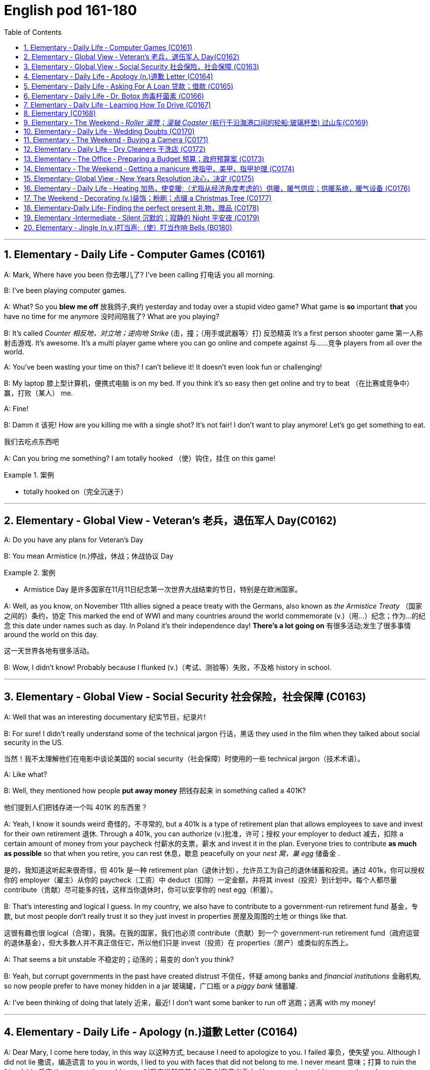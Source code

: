 
=  English pod 161-180
:toc: left
:toclevels: 3
:sectnums:
:stylesheet: ../../myAdocCss.css

'''





== Elementary ‐ Daily Life ‐ Computer Games (C0161)

A: Mark, Where have you been 你去哪儿了? I’ve been
calling 打电话 you all morning.

B: I’ve been playing computer games.

A: What? So you *blew me off* 放我鸽子,爽约 yesterday and
today over a stupid video game? What game
is *so* important *that* you have no time for me
anymore 没时间陪我了? What are you playing?

B: It’s called _Counter 相反地，对立地；逆向地 Strike_ (击，撞；（用手或武器等）打) 反恐精英 It’s a first person
shooter game 第一人称射击游戏. It’s awesome. It’s a multi
player game where you can go online and
compete against 与……竞争 players from all over the
world.

A: You’ve been wasting your time on this? I
can’t believe it! It doesn’t even look fun or
challenging!

B: My laptop 膝上型计算机，便携式电脑  is on my bed. If you think it’s
so easy then get online and try to beat （在比赛或竞争中）赢，打败（某人） me.

A: Fine!

B: Damm it 该死! How are you killing me with a
single shot? It’s not fair! I don’t want to play
anymore! Let’s go get something to eat.

[.my2]
我们去吃点东西吧

A: Can you bring me something? I am totally
hooked （使）钩住，挂住 on this game!

[.my1]
.案例
====
- totally hooked on（完全沉迷于）
====

'''


== Elementary ‐ Global View ‐ Veteran’s  老兵，退伍军人 Day(C0162)

A: Do you have any plans for Veteran’s Day

B: You mean Armistice (n.)停战，休战；休战协议 Day

[.my1]
.案例
====
- Armistice Day​ 是许多国家在11月11日纪念第一次世界大战结束的节日，特别是在欧洲国家。
====

A: Well, as you know, on November 11th
allies signed a peace treaty with the
Germans, also known as _the Armistice Treaty_ （国家之间的）条约，协定
This marked the end of WWI and many
countries around the world commemorate (v.)（用…）纪念；作为…的纪念
this date under names such as day. In Poland
it’s their independence day! *There’s a lot
going on* 有很多活动;发生了很多事情 around the world on this day.

[.my2]
这一天世界各地有很多活动。

B: Wow, I didn’t know! Probably because I
flunked (v.)（考试、测验等）失败，不及格 history in school.

'''


== Elementary ‐ Global View ‐ Social Security 社会保险，社会保障 (C0163)

A: Well that was an interesting documentary 纪实节目，纪录片!

B: For sure! I didn’t really understand some
of the technical jargon 行话，黑话 they used in the film
when they talked about social security in the
US.

[.my2]
当然！我不太理解他们在电影中谈论美国的 social security（社会保障）时使用的一些 technical jargon（技术术语）。

A: Like what?

B: Well, they mentioned how people *put
away money* 把钱存起来 in something called a 401K?

[.my2]
他们提到人们把钱存进一个叫 401K 的东西里？

A: Yeah, I know it sounds weird 奇怪的，不寻常的, but a 401k is a type of retirement plan that allows employees to save and invest for their own retirement 退休. Through a 401k, you can authorize (v.)批准，许可；授权 your employer to deduct 减去，扣除 a certain amount of money from your paycheck 付薪水的支票，薪水 and invest it in the plan. Everyone tries to contribute *as much as possible* so that when you retire, you can rest 休息，歇息 peacefully on your _nest  窝，巢 egg_ 储备金 .

[.my2]
是的，我知道这听起来很奇怪，但 401k 是一种 retirement plan（退休计划），允许员工为自己的退休储蓄和投资。通过 401k，你可以授权你的 employer（雇主）从你的 paycheck（工资）中 deduct（扣除）一定金额，并将其 invest（投资）到计划中。每个人都尽量 contribute（贡献）尽可能多的钱，这样当你退休时，你可以安享你的 nest egg（积蓄）。


B: That’s interesting and logical I guess. In my country, we also have to contribute to a government-run retirement fund 基金，专款, but most people don’t really trust it so they just invest in properties 房屋及周围的土地 or things like that.

[.my2]
这很有趣也很 logical（合理），我猜。在我的国家，我们也必须 contribute（贡献）到一个 government-run retirement fund（政府运营的退休基金），但大多数人并不真正信任它，所以他们只是 invest（投资）在 properties（房产）或类似的东西上。

A: That seems a bit unstable 不稳定的；动荡的；易变的 don’t you
think?

B: Yeah, but corrupt governments in the past
have created distrust 不信任，怀疑 among banks and
_financial institutions_ 金融机构, so now people prefer to
have money hidden in a jar 玻璃罐，广口瓶 or a _piggy bank_ 储蓄罐.

A: I’ve been thinking of doing that lately 近来，最近! I
don’t want some banker to run off 逃跑；逃离 with my
money!

'''


== Elementary ‐ Daily Life ‐ Apology (n.)道歉 Letter (C0164)

A: Dear Mary, I come here today, in this way 以这种方式,
because I need to apologize to you. I failed 辜负，使失望
you. Although I did not lie 撒谎，编造谎言 to you in words, I
lied to you with faces that did not belong to
me. I never meant 意味；打算 to ruin the friendship 后定 that
meant the world to me 对我来说就是整个世界;对我意义重大. You mean the world
to me and now I come to you asking for
forgiveness. If in your heart you find you
can’t, then I will understand and learn from
this experience.

[.my2]
亲爱的 Mary，我今天以这种方式来到这里，是因为我需要向你道歉。我让你失望了。虽然我没有用言语欺骗你，但我用不属于我的面孔欺骗了你。我从未想过要毁掉这段对我意义重大的友谊。你对我意义重大，现在我请求你的原谅。如果你心里觉得无法原谅我，那么我会理解并从这次经历中学习。

A: You came into my life at a time when I
needed you the most. We talked about *so*
many things *that* I started to realize my
heart and my soul could actually
feel something other than hurt. You placed
comfort 安慰，慰藉 where there was fear, confidence
where there was doubt, a shoulder where
tears could fall and completeness 完整；完全 where
there was emptiness  空虚；空，无. I wanted *to hold 抓住 onto
to this so badly* 如此迫切地想抓住这一切 that I did whatever 后定 it took
for you to notice 做了任何能让你注意到的事情. What I didn’t realize was
that I could lose my _entire being_ 整个自我, all of _who I
was_ /and all that I had placed in you.

[.my2]
你在我最需要你的时候进入了我的生活。我们谈论了那么多事情，我开始意识到我的 heart（心）和 soul（灵魂）真的可以感受到除了 hurt（伤害）之外的东西。你在有 fear（恐惧）的地方放置了 comfort（安慰），在有 doubt（怀疑）的地方放置了 confidence（信心），在有 tears（泪水）的地方放置了 shoulder（肩膀），在有 emptiness（空虚）的地方放置了 completeness（完整）。 +
我如此迫切地想抓住这一切，以至于我做了任何能让你注意到的事情。我没有意识到的是，我可能会失去我的 entire being（整个自我），我所有的存在和我所有放在你身上的东西。

A: I wanted to be the one who would be
there when you needed to talk. I wanted to
be _the comfort for your soul_ 安慰你灵魂的人 when the world
was too much to handle  拿；处理，应付. I wanted to be
strong for you when everything else seemed
impossible. I wanted to love you *in only the
way* you deserved to be loved 以你应得的方式爱你, never
realizing that I was destroying myself and
you. Somehow 不知怎么地 I needed you to be a part of
my life. The only problem was that I was
willing to jeopardize (v.)危及，损害 everything to get that
done.

[.my2]
我想成为那个在你需要倾诉时会在你身边的人。我想成为那个在世界难以承受时安慰你灵魂的人。我想成为那个在一切似乎不可能时为你坚强的人。我想以你应得的方式爱你，从未意识到我正在毁灭自己和你。不知何故，我需要你成为我生活的一部分。唯一的问题是，我愿意 jeopardize（牺牲）一切来实现这一点。


A: All the things _that I told you about how I
felt and how you make me feel_ were true.
Nothing else mattered 有重要性，有关系 to me *except* hearing
the laughter in your voice when you were
happy. You made my days easy to get
through 让我的日子变得容易度过 and my nights peaceful; you helped
me *look forward to* 期待 another day. Even though
distance separated us, just being 存在 was
enough.

[.my2]
我告诉你的关于我的感受以及你让我感受到的一切都是真的。除了听到你快乐时声音中的笑声之外，其他一切对我来说都不重要。你让我的日子变得容易度过，让我的夜晚变得平静；你帮助我期待新的一天。即使距离将我们分开，只是存在就足够了。

A: I’m sorry for hurting you and if I had to
do all *over again* 重新，再一次 I would have been 100%
with you. Forgive me please.

我很抱歉伤害了你，如果我能重来一次，我会 100% 与你在一起。请原谅我。

'''


== Elementary ‐ Daily Life ‐ Asking For A Loan 贷款；借款 (C0165)

B: Hello Sir may I help you?

A: Yes. I would like some information for
requesting 请求，要求；索取 a loan.

B: Very well, here are the general terms of
our loan policies. We pride 以……自豪 ourselves in
having the lowest interest rate in the country
for personal loans.

[.my2]
很好，这是我们 loan policies（贷款政策）的 general terms（一般条款）。我们以拥有全国最低的 personal loans（个人贷款） interest rate（利率）而自豪。

A: I see. So let me get this straight (a.)（消息）正确的，可靠的;让我弄清楚. If I
borrow let’s say, ten thousand dollars, how
much will I have to pay each month?

B: It depends on how long you take to pay it
back. If we lend you ten thousand dollars at
an annual interest rate of ten percent for
forty eight months, you would have to pay
each month _a portion of the loan_ which is
called the principal 本金；资本 and another small portion
of the annual interest rate. This *of course* is
considering  考虑到，鉴于 that you don’t default (v.)违约，不履行义务 on a
payment 付款，支付!

[.my2]
这取决于你多长时间还清。如果我们以 annual interest rate（年利率）百分之十借给你一万美元，期限为 forty-eight months（四十八个月），你每个月需要支付 loan（贷款）的一部分，称为 principal（本金），以及 annual interest rate（年利率）的一小部分。当然，这是在你不 default（违约）的情况下！

A: It sounds good but, there is just one
problem. I have a terrible _credit score_ 信用评分.

B: That is a very serious problem you see,
the bank must assess (v.)评价，评定 your personal
information, past loans, assets 资产，财产 and any other
relevant information 相关信息 such as your credit
score in order to approve 批准，通过 your loan.

A: You know what? I don’t really need the
money. Thanks anyways!

[.my2]
我其实不需要这笔钱。还是谢谢你！

'''


== Elementary ‐ Daily Life ‐ Dr. Botox 肉毒杆菌素 (C0166)

A: What are you doing?

B: Look at me. I look so old! I look as if I
were thirty.

A: Come on! Stop being so vain 虚荣的，自负的；徒劳的. You look
great! You are beautiful!

B: Yes, I am, but I think it’s time for some
_plastic (a.)塑料制的；人造的，不自然的；可塑的 surgery_ 外科手术 I’m tired of these wrinkles 皱纹；皱褶
and sagging 下沉；松垂 skin. See?

[.my1]
.案例
====
- plastic surgery 整容手术
====

A: I don’t see any wrinkles or sagging skin!
You are stop beings ridiculous 可笑的，荒谬的. Besides, I
think that people who get Botox, have
facelifts (n.)去皱整容手术；面部拉皮手术, or _tummy 肚子，胃 tucks_ （把衣服、纸张等的边缘）塞进，折叠，卷起 look weird 奇怪的，不寻常的；怪异的. It
doesn’t look natural.

[.my1]
.案例
====
- tummy tucks 腹部整形手术
====

B: Whatever, I think I’m gonna get
liposuction 脂肪吸除手术；抽脂术 and a _nose job_ 鼻子整形手术 and some _breast
implants_ 将（人造器官等）置入；（通常指通过手术）将…植入 as well.

[.my1]
.案例
====
- liposuction -> lipo-,脂肪，suction,吸，吸吮。
- breast implants 乳房植入物; 隆胸手术
====

A: I think you need to get brain surgery. I
honestly don’t think you need cosmetic 化妆用的，美容的；整容的;不重要的，没意义的
surgery. You look amazing.



B: I thought you were my friend and would
support me on this! I just want to feel better
about myself and feel more attractive.

A: You don’t need plastic surgery to do that.
*You are fine the way you are* 你现在这样就很好 and you have
guys drooling 流口水 all over you! Plus, plastic
surgery hurts (v.)（使）疼痛，受伤!

[.my2]
你不需要 plastic surgery（整容手术）来做到这一点。你现在这样就很好，而且有 guys（男人）为你 drooling（流口水）！而且，plastic surgery（整容手术）很痛！

B: Really?

A: Yeah! When I got my _nose job_ I was black
and blue for a week!

[.my2]
是啊！当我做 nose job（鼻子整形手术）时，我 black and blue（青一块紫一块）了一个星期！

'''


== Elementary ‐ Daily Life ‐ Learning How To Drive (C0167)

A: Ok! I’m ready for my driving lesson 驾驶课!
Should I start the car?

B: Hold on there Fittipaldi, first let’s *go over* 仔细检查
things one more time. Now before you even
think of 考虑到；想到 starting the car, make sure your seat
is at a comfortable position and you can grip (v.)握紧，夹住；（尤指通过摩擦力）牢牢地附着，紧贴
the _steering 驾驶（交通工具） wheel_ 方向盘 firmly. Next check your
_rear view mirrors_ 后视镜 to make sure you can see
properly 正确地，适当地；得体地，恰当地.

[.my2]
等一下，Fittipaldi，首先让我们再复习一遍。在你考虑启动汽车之前，确保你的 seat（座椅）处于 comfortable position（舒适的位置），并且你可以 firmly（牢牢地） grip（握住） steering wheel（方向盘）。接下来，检查你的 rear view mirrors（后视镜），确保你能 properly（正确地）看到。

A: We have been through 彻底地（查看或检查）；经历，度过 this a million
times! Let’s get going already! I’m ready!

[.my2]
我们已经复习过一百万次了！让我们开始吧！我准备好了！

B: Fine, start (v.) the car. now gently step on the
clutch 离合器踏板 and shift to 1st gear 排挡，齿轮. Good, now
accelerate 加速 gently and *let go of* 松开，放开 the clutch as
you  do it. *There we go* 好了，就这样，就这么办, good!

[.my2]
好吧，启动汽车。现在轻轻踩下 clutch（离合器）并换到 1st gear（一档）。很好，现在轻轻 accelerate（加速）并同时松开 clutch（离合器）。好了，很好！

A: I’m doing it! I’m driving! This is awesome!
Let’s turn  some music on!

B: Keep your eyes on the road! No music!
We are *coming up to* 接近，靠近 a red light, step on the
brakes. What are you doing? I said the
brakes! *Look out 留意、注意、提防 for*  those people! *Get off* 离开
the sidewalk 人行道!


A: Get out of my way 让开，别挡道! This is just like
playing video games!

B: It’s the police! *Pull over* 靠边停车!

A: They’ll never take me alive!

[.my2]
他们休想活捉我！

'''

== Elementary  (C0168)



'''

== Elementary ‐ The Weekend ‐ _Roller 滚筒；滚轴 Coaster_ (航行于沿海港口间的轮船;玻璃杯垫) 过山车(C0169)

[.my1]
.案例
====
- coaster -> 来自coast,海岸。
====

A: I’m so excited! We are finally here! Six
Flags Magic Mountain 六旗魔术山! This is the best
amusement 开心，娱乐；娱乐活动，娱乐设施 park in the world!

[.my1]
.案例
====
- Six Flags Magic Mountain +
image:/img/Six Flags Magic Mountain.jpg[,15%]
====

B: Alright *settle down* 冷静下来，平复情绪 now, you’re gonna 将要
give yourself a heart attack 让自己心脏病发作.

[.my1]
.案例
====
- give yourself a heart attack (让自己心脏病发作)：夸张的说法，意思是“太过激动了”。
====

C: I can’t believe they charged (v.)收费，索价 us dollars
each. It seems like a _rip off_ 敲诈，高价欺诈 don’t you think?
*It’s not like* 又不是 I’m gonna get on these rides  摩天轮；座骑.

[.my2]
真不敢相信他们要收我们每人这么多美元。这简直是敲竹杠，你不觉得吗？更何况我也不会去坐这些游乐设施。

[.my1]
.案例
====
- It’s not like… (又不是……)：用于强调某事不会发生或不符合逻辑。
- rides (n.) (游乐设施)：指过山车、大摆锤、摩天轮等游乐设施。
====

A: Whoa. . . Viper 毒蛇! That’s the world’s highest
and fastest _roller coaster_! You go at more
than _miles per hour_! I wanna go on that one!
Can I mom please? Can I ?

[.my2]
时速超过 (X) 英里！我想去玩那个！


B: Chris I’m not sure you should *get on* 乘坐,登上 that.
It seems a bit too much for you 对你来说太过了, and we just
had breakfast minutes ago. I don’t think it’s
a good idea.

A: Aww come on mom! I can handle it. I
promise I won’t ask for anything else!
Besides 而且，再说, it’s not like I’m gonna *throw up* 呕吐 or
anything. . .

[.my2]
我能行的。我保证不会再要求别的东西了！再说，又不是说我会吐之类的

[.my1]
.案例
====
- it’s not like I’m gonna… (又不是说我会……)：再次强调某件事不会发生，以证明自己的请求合理。
====

C: Let him go Carol, he’ll be fine.

A: Alright! Yeah! This is amazing! See how
high up 在高处；离地面高的 we’re going? Whoa. . . mmmf mmfff
barf (v.)呕吐.

[.my2]
这也太刺激了！看，我们升得多高啊？哇……呃呃呃……吐了。

[.my1]
.案例
====
- mmmf mmfff (呃呃呃……)：表示嘴里被东西堵住或不舒服的声音。
- barf (v.) (呕吐)：口语化的“吐”，比“throw up”更随意。
====

'''


== Elementary ‐ Daily Life ‐ Wedding Doubts (C0170)

A: Man, I’m *freaking （非正式）表现得异常激动；（使）表现狂妄 out* 崩溃，惊慌失措! You gotta help me!

[.my1]
.案例
====
- You gotta (got to) help me! (你一定得帮帮我！)：口语化的 got to，表示“必须”。
====

B: Whoa whoa, take it easy 冷静点，别紧张, relax. Geez 天哪,
you’re *sweating 出汗 like a pig* 大汗淋漓! What’s going on?

[.my2]
哇哇，冷静点，放松。天哪，你都快汗流浃背了！发生什么事了？

A: I can’t *go through 完成，履行某事 with* this! I just can’t!
I’m not ready for marriage (n.)结婚，婚姻! What was I
thinking? I’m only thirty five years old! I’ve
got my entire life ahead of me, adventures
waiting! I can’t *settle down* 安定下来，成家立业 yet!

[.my2]
我不能这样做！我真的不行！我还没准备好结婚！我当时到底在想什么？我才 35 岁啊！我还有大好的青春，等待我的冒险！我现在还不能安定下来！

B: What are you talking about? It wasn’t
more than a month ago that you *were
rambling (v.)漫谈；闲聊；瞎扯 on about* how you are tired of living
the life of a bachelor and how you envy (v.)羡慕，忌妒；向往，渴望（别人的东西） your
friends that have a family!

[.my2]
你在说什么呢？才一个月前，你还不停地唠叨，说你厌倦了单身生活，羡慕那些已经成家的朋友呢！

[.my1]
.案例
====
- ramble on (about something) (唠叨个不停)：指对某事喋喋不休，口语化。
====

A: I know, I know!

B: Let’s *think* this *through* (ad.)(从一端到另一端；完全地，彻底地，十足地). First of all, you
cannot *leave* Amy *at the altar* 祭坛，圣坛，圣餐台；（教堂里牧师站立的）讲坛. #Not only# will
she be humiliated （使）蒙羞，丢脸 and kill you, #but# she is the
woman that you love and the woman of your
dreams! Why would you want to end that or
jeopardize (v.)危及，损害 it like this? Second of all, you are
just *getting cold feet* 临阵退缩. You know *deep down
inside* 内心深处 that you want to marry her, so *cut the
crap* (n.胡扯，废话) 别废话，别找借口 and do it!

[.my2]
让我们好好想想。首先，你不能在婚礼上抛下艾米。这样不仅会让她当众出丑，甚至想杀了你，而且她还是你深爱的女人，你梦寐以求的伴侣！你为什么要结束这一切，甚至冒险毁掉它呢？其次，你只是婚前焦虑罢了。你内心深处清楚地知道自己想娶她，所以别再胡扯了，快点去结婚吧！

[.my1]
.案例
====
- think (something) through (仔细思考，全面考虑)
- leave (someone) at the altar (在婚礼上抛弃某人)：特指婚礼当天突然逃婚。
====

B: You’re right. I’m being crazy 愚蠢的，不理智的；极度烦恼的，疯狂的! Ok, I’m
ready, lets do this!

A: Great! Phew! *That was a close one* 刚才太惊险了;真是好险啊 ! *You
had me going there for a minute* 我还真的被你骗到了一下,你刚才真的吓到我了. I thought I
was gonna have to slap  (v.)（用手掌）打，拍 some sense 理智，理性 into you.

[.my2]
太好了！呼！刚才真是千钧一发！你刚才真的吓到我了。我还以为我得甩你一巴掌让你清醒点呢！

[.my1]
.案例
====
- Phew! (呼！)：表达松了一口气的感觉。
- slap (v.) some sense into (someone) (扇对方耳光让他清醒)：夸张说法，指用强硬手段让某人理智起来。
====

'''


== Elementary ‐ The Weekend ‐ Buying a Camera (C0171)

A: Hello, ma’am 女士,夫人, can I help you find
something?

B: Yes, actually I’m looking to buy a camera.

[.my1]
.案例
====
- looking to buy（考虑购买）
====

A: We’ve got a _wide selection_ 广泛选择. Do you know if
you’d like 虚拟语气(表示假设或询问对方的偏好) a point-and-shoot 傻瓜式的, or something a
little fancier (比较级)异常复杂的；太花哨的;优质的；高档的? Are you shopping for yourself
or for someone else?

[.my2]
我们有 wide selection（很多选择）。您知道自己想要 point-and-shoot（傻瓜相机），还是更 fancy（高级）一些的相机吗？您是给自己买，还是给别人买？

B: Actually I’m buying a camera for my
husband.

A: Ah, well then I’d recommend a nice _entry (n.)进入（指行动） level_ 入门级的
digital SLR 单镜头反射（single lens reflex 反射（作用））.

[.my1]
.案例
====
-​I’d recommend​ 是虚拟语气，表示建议。
====

B: Yeah? Can I take a look at 看看 the SLRs you
carry?

A: Sure thing, follow me. This here is the ...

B: The Canon Eos. Yeah it’s ok, but I’m
looking for something that performs better in
low light, has a better _display （计算机屏幕上的）显示，显示器 panel_ 控制板，仪表盘, and
longer battery life.

A: Oh, ah, um the Nikon D60 is a nice
option.

B: Yeah, but what _kit lens_ 套机镜头 does this camera
come with? I don’t want some bulky (a.)笨重的，庞大的；大块头的
_telephoto (a.)用远距镜头照相的；摄远的 lens_ 透镜，镜片；（相机的）镜头.

[.my2]
但这台相机配什么 kit lens（套机镜头）？我不想要那种 bulky telephoto lens（笨重的长焦镜头）。

[.my1]
.案例
====
- kit lens （套机镜头），指相机套装中附带的镜头。
====

A: Oh, well this one has the, uh...

B: Looks to me like an 18-55mm lens. pretty (ad.)相当，颇；非常，很
standard 水平，规范；正常的水平，应达到的标准, that will do. Not like my husband
will be stalking 潜近（猎物或人）；（非法）跟踪；存心骚扰（或迫害）;（叶）柄；（花）梗 celebrities 名人 or anything!

[.my2]
看起来像是 18-55mm lens（18-55毫米镜头）。很 standard（标准），应该可以。反正我丈夫又不会去 stalk celebrities（跟踪名人）什么的！

A: So, ahem, can I interest (v.)使感兴趣，引起……的关注；劝说（某人）做（或参与） you in any acc...

[.my2]
那么，嗯，您对 accessories（配件）感兴趣吗？

[.my1]
.案例
====
- ahem​ 是一个语气词，用于引起注意或表示犹豫。
====

B: Accessories 配件? Do you carry _polarizing (a.)起偏振的
filters_ 过滤器；滤波器?

[.my1]
.案例
====
- polarizing filters（偏振滤镜），指一种用于减少反光、增强色彩对比的滤镜。
- polarize : (v.) [ VN] ( physics 物) to make waves of light, etc. vibrate in a single direction使（光波等）偏振
====

A: Polarizing filter um we should! I’m sorry,
ma’am. looks like we’re sold out.

[.my2]
偏振滤镜？嗯，我们应该有！抱歉，女士，看起来我们已经 sold out（卖完了）。

B: No you’re not! There are some right here 就在这里!

A: Oh, well, would you look at that! Po-la-rizing
filters.

B: Thanks for your help, Ralph!

A: No problem, ma’am.

'''


== Elementary ‐ Daily Life ‐ Dry Cleaners 干洗店 (C0172)

A: Thank god you are open! I have an
emergency 突发事件，紧急情况!

[.my2]
谢天谢地，你们还开着门！我遇到了紧急情况！

B: Hello Mr. Henderson what can I do for
you?

A: I need this dress and this suit *dry cleaned* 干洗
ASAP  (=as soon as possible，尽快)!

B: OK, I can have it ready by the end of the
week.

A: No you don’t understand, I need this
tomorrow morning! I accidentally 意外地，偶然地； 意外失误地 spilled （使）洒出，泼出，溢出 beer
all over my wife’s dress and we have a
wedding to attend 出席，参加 tomorrow! She’s gonna kill
me!

B: Ok, I can have it ready tomorrow
afternoon, but this suit is also very stained (v.a.)玷污的；着色的；沾了污渍的. I
can’t guarantee (v.)确保，保证；担保 we can remove it completely.

A: Fine! Can you also iron (v.)熨烫 and starch  (v.)给……上浆 this
shirt 衬衫?

[.my1]
.案例
====
.starch
(v. 给……上浆)：[Oxford] to make clothes, sheets, etc. stiff using starch（用淀粉使衣服、床单等变硬挺）。

-> 来自古英语*stercan,使僵硬，使变硬，来自 Proto-Germanic*starkijan,使变硬，来自 PIE*ster, 僵的，硬的，固定的，词源同 stark,startle,sterile.因过去常用浆糊给布料糊浆使布料变硬，而 淀粉是制浆的重要原料，因而引申词义淀粉。现在中国农村仍然有熬制浆糊贴春联的习俗。

image:/img/starch.jpg[,15%]
====


B: Certainly.

[.my1]
.案例
====
- Certainly. (当然。)：礼貌用语，表示肯定回答，比 yes 更正式。
====

A: Great! This is our secret! If you see my
wife, say nothing to her about this!

'''


== Elementary ‐ The Office ‐ Preparing a Budget 预算；政府预算案 (C0173)

A: Welcome Mr and Mrs Carnwell, please
*take a seat* 请坐.

[.my1]
.案例
====
- take a seat (请坐)：[Oxford] to sit down（坐下）。比 sit down 更正式，常用于商务或正式场合。
====

B: Thank you.

A: So I understand that your family spending
has skyrocketed (v.)猛增，飞涨 and you want to start
budgeting (n.)预算管理，制定预算.

[.my2]
所以，我了解到你们的家庭开支已经 飙升（skyrocketed） ，你们想开始制定预算（budgeting）。

[.my1]
.案例
====
- 现在完成时（has skyrocketed）：表示过去发生并对现在有影响的情况，强调开支的增长仍然在影响当前状态。
====

C: Yes that’s correct. *Frankly speaking* our
household (a.n.)家用的，家务的；全家人的 income is relatively high and we
have never had any money problems, but I
think this is the main reason *as to* 关于，就……而言 why our
spending has gone out of control.

[.my2]
是的，没错。 坦率地说（Frankly speaking） ，我们的家庭收入（household income）相对较高，而且我们从未遇到过财务问题，但我认为这正是我们开销失控（out of control）的主要原因。

[.my1]
.案例
====
- 现在完成时（has gone out of control）：表示“花销失控”的状态已经发生，并持续到现在。
====


B: We have two kids and with allowances 零花钱，津贴,
paying (v.) _their credit cards, ours_ and *not to
mention* 更不用说 our mortgage 抵押贷款，房贷 and car payments 支付；付款.
With the recent economic downturn (n.v.)（商业经济的）下降，衰退期, my
husband’s business has suffered （因疾病、痛苦、悲伤等）受痛苦，受损害；变得糟糕；遭受 and now we
need some advice *as to* 关于，就……而言 how we can prepare
a family budget.

[.my2]
我们有两个孩子，要给他们零花钱（allowances），还要支付他们的信用卡（credit cards）、我们的信用卡账单，以及更不用说（not to mention）房贷（mortgage）和汽车贷款（car payments）。
最近的经济衰退（economic downturn）导致我丈夫的生意受到了影响（has suffered），所以现在我们需要一些建议，来制定家庭预算（family budget）。

A: I see. Well you have come to the right
place. First what we need to do, is determine 决定，控制；查明，确定
your cash flow 现金流 . `主` Knowing how much money is
*coming in* `谓` will help us *allocate* (v.)分配，分派，划拨给 spending  (n.)支出，开销，花费 *to*
different categories 类别，范畴 such as mortgage,
education, groceries 杂货；食品；生活用品, etc.

[.my2]
我明白了。嗯，你们来对地方了。首先，我们需要做的就是确定你们的 现金流（cash flow） 。了解有多少钱流入（coming in）可以帮助我们 分配（allocate） 支出到不同的类别，例如房贷（mortgage）、教育（education）、日常杂货（groceries）等。

B: Yes that *makes sense* 有道理，合理.

A: Secondly, I need you to bring all of your
receipts 收据，发票 for the last two to three months.
That way, we can determine what your
average expenditures 开支，支出 are /and see which
category 种类，范畴 you *are spending money on* the
most. Usually, your _fixed costs_ 固定成本 are higher
and we can’t do much about that, but we can
usually trim (v.)削减，减少 your _variable costs_ 可变成本 such as
entertainment or clothing.

[.my2]
其次，我需要你们带上最近两到三个月的所有收据（receipts）。这样（That way），我们就能确定你们的平均开销（average expenditures），并找出你们在哪些类别上花钱最多。
通常，你们的固定成本（fixed costs）较高，我们对此无能为力（can’t do much about that），但我们可以削减（trim）你们的可变成本（variable costs），比如娱乐（entertainment）或服装（clothing）。

C: Great! We will do that then! Now how
about we treat you to a nice dinner 正餐，晚餐?

[.my2]
太棒了!我们会这么做的！我们请你吃顿大餐怎么样？

A: That’s another thing. If you really want to
stop spending so much money, *throw away*
at least half of your _credit cards_!

[.my2]
扔掉至少一半的信用卡吧！

'''


== Elementary ‐ The Weekend ‐ Getting a manicure  修指甲，美甲，指甲护理 (C0174)

[.my1]
.案例
====
- manicure ->  -mani-手 + -cur-照料 + -e
====

A: Honey I’ll be *right back* 马上回来!

B: Where are you going?

A: I told you already! I’m going *to get my
nails 钉子；指甲 done* 做指甲.

B: Again? You just went last week! You
spend more time at the nail salon *than* you do
here at home! Honestly, why do you need a
manicure 修指甲，美甲，指甲护理 every week?

[.my2]
你在美甲店（nail salon）待的时间比在家还多！

A: Well, first of all, I like to pamper (v.)细心照顾，娇惯 myself,
and my nails look great. You should come
with me!

[.my1]
.案例
====
- you should come with me 采用 情态动词 should，表示建议。
====

B: Why? I don’t want to have _nail polish_ (上光剂，亮光剂)指甲油，指甲漆 or
anything like that!

A: They don’t only 不仅仅 paint （给……）上油漆，（给……）涂颜料 my nails! The
manicurist 指甲修饰师 will ① remove my cuticles 角质层；[解剖]表皮, ② file (v.)锉平；锉去；锉薄；锉光滑 my
nails, ③ and apply (v.)涂，敷；施加，实施 at least three  coats 涂料层；覆盖层 of nail
polish!

[.my2]
他们不仅仅是给我涂指甲油！美甲师（manicurist）会去除我的指甲角质（cuticles），修指甲形状（file my nails），然后至少涂三层（three coats）指甲油！

[.my1]
.案例
====
.cuticle
 /ˈkjuːtɪkl/ （手指甲或脚指甲根部的）甲小皮 +
-> 来自PIE*skeu, 遮盖，保护，词源同 hide, house, custody. +
image:/img/cuticle.jpg[,15%]


.file
[ VN] ~ sth (away/down, etc.) : to cut or shape (v.) sth or make sth smooth using a file锉平；锉去；锉薄；锉光滑 +
• to file your nails把指甲锉光滑
====

B: Yeah, sounds like something I should
definitely (ad.)肯定地，当然；明确地，确定地 do.

[.my2]
听起来（sounds like）这确实是我应该做的事（讽刺语气）。

'''


== Elementary‐ Global View ‐ New Years Resolution 决心，决定 (C0175)

A: Did you read this? It says that `主` _the number
one_ 头号，最重要的 new years resolution make `系` is to spend
more time with friends and family.

[.my2]
你看过这个吗？它说人们做出的头号（number one）新年决心（New Year's resolution）是花更多时间陪伴朋友和家人。

B: Why would that be funny?

[.my2]
为什么这很好笑？

[.my1]
.案例
====
- Why would that be funny? 采用 虚拟语气，表达说话人认为 A 的观点有些不可理解。 +
这里 would 表示 推测、假设，相当于“为什么你会觉得这好笑？” +
如果用 Why is that funny?，表示 对事实的直接询问，语气不同。
====

A: Well, think about it. We are a society that
is always *on the go* 忙碌，四处奔走, not because we have to,
but because we want to.

[.my2]
嗯，仔细想想。我们是一个总是在奔波的社会（on the go），不是因为我们必须（have to），而是因为我们想这样（want to）。

B: Why?

A: We work hard and spend less time at
home because we are trying to provide for
our family with goods and services that are
usually unnecessary.

[.my2]
我们努力工作，在家的时间越来越少，因为我们试图为家庭提供（provide for）通常并不必要（unnecessary）的商品和服务（goods and services）。

B: I don’t agree, but anyways 无论如何，不管怎样, I think you
should start thinking of a new year’s
resolution yourself.

A: What’s the point 这有什么意义? We always make a new
year’s resolution and by February we will
have forgotten about it. It’s pointless 毫无意义的.

B: Well then maybe you should resolve (v.)决心；决定 *to
sticking 坚持某事，不放弃 to* your goals and objectives 目标；目的.

[.my2]
那么，也许你应该下决心坚持（resolve to sticking to）自己的目标和计划（goals and objectives）。

[.my1]
.案例
====
- goals and objectives (目标和计划)：[Oxford] #goals# refer to *the broader aims*, while #objectives# are *the specific steps* to achieve them（goals 指的是更广泛的目标，而 objectives 指的是实现目标的具体步骤）。

image:/img/goals and objectives 3.webp[,49%] +
image:/img/goals and objectives.png[,49%]
image:/img/goals and objectives 2.png[,49%]
====

A: What about you? Your gym bag *is
gathering dust* 积灰，被搁置不用 and you still have *brand new* 全新的，尤指未使用过的
running shoes that are yet 到目前为止；还需，还差 to be jogged 慢跑，慢步长跑（尤指锻炼） in.

[.my2]
那你呢？你的健身包（gym bag）都在积灰（gathering dust）了，而且你的全新跑鞋（brand new running shoes）还一次都没穿去慢跑（yet to be jogged in）。

[.my1]
.案例
====
- *yet to be done* (尚未完成某事)：[Oxford] not having been done so far（到目前为止尚未做某事）。
====


B: Well, I would go #if# you *#kept# 虚拟语气 your promise*
of going to the gym with me everyday!

[.my2]
嗯，如果你能遵守承诺（kept your promise），每天和我一起去健身房（going to the gym），我就会去！

[.my1]
.案例
====
- 这里 使用了虚拟语气（if + 过去式，主句用 would），表示 与事实相反的假设。
====

A: Yeah yeah whatever （表示勉强接受）随便你怎么说.


'''


== Elementary ‐ Daily Life ‐ Heating 加热，使变暖;（尤指从经济角度考虑的）供暖，暖气供应；供暖系统，暖气设备 (C0176)

A: It’s freezing (a.)极冷的，寒冷的 in here! Can I *turn up* 调高，增加 the
heat 热能，热量?

B: Don’t touch that thermostat 温度自动调节器，恒温器，温控器! You don’t
*pay the bills* 账单，费用 around here!

[.my2]
别碰那个温控器（thermostat）！这里的账单（bills）又不是你付的！

[.my1]
.案例
====
- thermostat (n. 恒温器，温控器)：[Oxford] a device that automatically adjusts temperature（自动调节温度的装置）。 +
-> therm-,热，热的，-stat,平衡，稳定，词源同 stand.

- You don’t pay the bills around here!
这里 使用一般现在时（don’t pay），表示 长期事实。 +
around here (在这里，在这个地方)，表示 口语中的范围感。
====

A: Dad! Are you serious? *What’s the point of* 有什么意义
having _central heating_ 中央供暖系统 if we can’t use it!
Look, I can see my breath 呼吸，气息!

[.my2]
爸！你是认真的吗（Are you serious）？如果不能用（we can’t use it），那装中央供暖（central heating）有什么意义（What’s the point）！看，我能看到自己的呼吸（see my breath）！

[.my1]
.案例
====
- I can see my breath (我能看到自己的呼吸) :
因为空气寒冷，呼出的热气凝结成水蒸气，形成可见的白雾，所以在英语中用 "see one's breath" 表示 天气极冷。
====

B: Put on 穿上，戴上 a sweater 针织套衫，毛线衫! I’m not gonna let you
*run up* 使...上涨，增加...的费用 my _heating bill_ 暖气费 just because it’s a bit chilly (a.)阴冷的，寒意袭人的.

[.my2]
穿上毛衣（Put on a sweater）！我不会让你把我的暖气费（heating bill）涨上去（run up），就因为天气有点冷（a bit chilly）。

[.my1]
.案例
====
- chilly (adj. 微冷的，寒意袭人的)：[Oxford] cold but not freezing（寒冷但不至于结冰）。
====

A: Dad! I’m gonna *catch a cold* 感冒，着凉!

[.my1]
.案例
====
- gonna 这里 等于 “going to”，表示 即将发生的动作，与“will”相比，更口语化。
====


B: When I was your age, my parents didn’t
have _central heating_ like you do! We had a
furnace 火炉，熔炉 in the center of the living room and
*that was it* 就这样，仅此而已. We used it to cook (v.), heat (v.) the
house and even dry (v.) our clothes! We never
caught a cold. You should be grateful (a.)心存感激，感恩!

[.my2]
我在你这个年纪（When I was your age），我父母可没有像你这样的中央供暖（central heating like you do）！我们家只有一个炉子（furnace），放在客厅中央（in the center of the living room），就这一个（that was it）。我们用它做饭（cook）、供暖（heat the house）、甚至烘干衣服（dry our clothes）！我们从来没感冒（never caught a cold）。你应该心存感激（be grateful）！

[.my1]
.案例
====
- that was it (就这样，仅此而已)：[Oxford] used to say that there is nothing more to be added（表示没有更多内容了）。
====

'''

== The Weekend ‐ Decorating (v.)装饰；粉刷；点缀 a Christmas Tree (C0177)

HUSBAND: I’m home 我回来了! Everyone *come here* 快过来!
I bought a Christmas tree! Look at this
beautiful pine 松树；松木 tree!

WIFE: Wow, it’s huge! Are you sure it will *fit
in* 适合，装得进 the living room?

KID: Awesome! *I’ll go get* 我去拿 the Christmas
lights!

[.my1]
.案例
====
- *get 这里表示 "去拿，取来"，是 美式英语中的高频用法。* +
例句：I’ll go get some coffee.（我去拿点咖啡。）
====

HUSBAND: Of course it will. help me put it
in the living room.

[.my2]
当然可以放得下（Of course it will）。帮我把它搬进客厅（Help me put it in the living room）。

KID: I found the lights!

WIFE: I got 拿到 the Christmas ornaments 装饰品! We
could also place these stockings 长袜，圣诞袜 next to the
chimney 烟囱，壁炉管道.

HUSBAND: Great idea! While we decorate
the tree, we can listen to some *good old* 老牌的，经典的
Christmas songs!

'''


== Elementary‐Daily Life‐ Finding the perfect present 礼物，赠品 (C0178)

A: Bill. Bill! You gotta help me!

[.my1]
.案例
====
- You gotta = You have got to（你必须） +
"gotta" 是 美式口语缩写，用于 紧急请求或强烈建议。
例句：You gotta see this!（你一定要看看这个！）
====

B: What’s wrong? *Slow down* 冷静点！放慢速度 or you are
gonna (= going to 将要) give yourself a heart attack 把自己吓出心脏病.

A: Tomorrow is Christmas and I haven’t
bought my mom anything! I’m such a bad
son!

B: Take it easy! Let’s go to the mall, *window
shop* (v.) 只看不买，逛街但不购物 a little and see if there is anything she
might like.

[.my2]
放轻松（Take it easy）！我们去商场（go to the mall），随便逛逛（*window shop* a little），看看有没有她可能喜欢的东西（anything she might like）。

[.my1]
.案例
====
- window shop (只看不买，逛街但不购物) :
[Oxford] to look at goods in shop windows without intending to buy them（仅浏览商店橱窗，不打算购买）。
====

A: *That’s just it* 这正是问题所在! I don’t know what to get
her! Last year I got her a ring 戒指，指环 _that was two
sizes too big_ 大了两码 and a pair of shoes 鞋子 _five sizes
too small_! I *suck (v.)对...很烂，做某事很差劲 at* getting presents for
people.

[.my2]
这正是问题所在（That’s just it）！我不知道该给她买什么（I don’t know what to get her）！去年我给她买了个大了两号的戒指（a ring that was two sizes too big）和一双小了五号的鞋（a pair of shoes five sizes too small）！我超不会挑礼物（I suck at getting presents for people）！

[.my1]
.案例
====
- That’s just it! (这正是问题所在！)
口语中 用于强调核心问题。
====

B: *That’s where* 这就是...的地方,原因 you’re making a big mistake!
You can’t just guess peoples’ likes or sizes!
Especially with clothes or jewelry. On top of
that 除此之外，另外, I think that you should get your mom
something that shows how much you love
her. At the same time you should show her
that *you took the time and effort* to look for
something that she would really like!

[.my2]
这就是你的大错误（That’s where you’re making a big mistake）！你不能随便猜测别人的喜好或尺码（You can’t just guess peoples’ likes or sizes）！尤其是衣服或首饰（Especially with clothes or jewelry）。除此之外（On top of that），我认为你应该送你妈妈一些能表达你爱她的东西（something that shows how much you love her）。

A: Yeah you’re right. When it *comes down to*
it 说到底，归根结底, I can be pretty tacky (a.)俗气的，没品位的.

[.my2]
你说得对。说到底，我有时候挺没品位的。

[.my1]
.案例
====
- When it comes down to it​ (短语) 说到底，归根结底 :
Example: *When it comes down to it*, it’s all about money. (说到底，这都是钱的问题。)
- tacky -> adj. (胶水,油漆或其他物质)发黏的;没有全干的 18世纪产生于tack“联接”的语义 词根词缀： -tack-钉,扣件 + -y形容词词尾
====

B: Yeah *tell me about it* 我深有体会;别提了，我完全同意. I know! Your mom
is trying to learn Spanish right? Why don’t
you get her a _gift certificate_ (证明，证书；文凭)礼品券，代金券 for this great
website I saw called SpanishPod.

[.my2]
是啊，别提了（Yeah tell me about it）。我知道了！你妈妈正在学西班牙语，对吧（Your mom is trying to learn Spanish right）？你为什么不给她买一张这家很棒的网站（名叫 SpanishPod）的礼品券（gift certificate）呢？

A: Now that’s a great idea!

'''


== Elementary ‐Intermediate ‐ Silent 沉默的；寂静的 Night 平安夜 (C0179)

A: Silent night, holy night

A: All is calm  (a.)平静的，安宁的, all is bright

A: Round yon  (adj./adv.) 那边的，在远处的 Virgin (n.)童贞女，处女 Mother and Child

A: Holy Infant 婴儿，幼儿 so tender 温柔的，柔和的 and mild  温和的，柔和的

宁静的夜，神圣的夜。 +
万物静谧，万物光明。 +
在那童贞母亲和圣婴身旁。 +
圣婴温柔又恬静。

[.my1]
.案例
====
- yon (adj./adv.) 那边的，在远处的（古英语用法，相当于 "yonder"） yonder; that or those over there.  +
Example: Look at yon mountain! (看那边的山！)

- round yon 是 诗歌语言，现今英语中不常用。

- Mother and Child (母亲与孩子):
此处特指圣母玛利亚（Virgin Mary）和耶稣基督（Jesus Christ）。

- tender /ˈtendər/ (adj.) 温柔的，柔和的 +
[Oxford] kind, gentle and loving（善良的、温柔的、有爱心的）。 +
Tender 通常用来形容##*质地*##柔软、易碎, 或需要温柔对待的东西，比如“嫩肉”或“温柔的关怀”。它也可以形容人的##*情感*##表达细腻、温柔。 +
-> This meat is extremely tender. 这肉嫩得很。 +
-> _tender young plants_ 娇嫩的幼苗

- mild /maɪld/ (adj.) 温和的，柔和的 +
[Oxford] gentle and not easily becoming angry or severe（温和的，不易生气或严厉的）。 +
Mild 则更多指##*味道*##不强烈、不刺激，或者##*性格*##温和、不激烈。例如，一种“温和的奶酪”或一个人“性情温和”。 +
简而言之，"tender"强调的是柔软或情感上的温柔，而"mild"强调的是强度上的温和或不剧烈。 +
-> _a mild woman_, who never shouted从不大声叫喊的随和的女人 +
-> _a mild curry_ 淡味咖喱 +
-> _a mild form_ of the disease 病势不重

====

A: Sleep in heavenly (adj.) 天堂般的，神圣的 peace

A: Sleep in heavenly peace

A: Silent night, holy night

A: Shepherds  牧羊人 quake (v.) 颤抖，战栗 *at the sight* 在看到……时

[.my2]
在天国的安宁中入眠。 +
牧羊人因眼前景象而颤抖。 +

[.my1]
.案例
====
- 牧羊人颤抖 : 暗示他们 因看到圣婴的光辉和神迹而敬畏。
====

A: Glories 荣耀，光辉 stream (v.)流淌，照射 from heaven afar (adv.) 远方（诗歌用法）

A: _Heavenly hosts_ (主人)天使 sing (v.) Alleluia! 哈利路亚！赞美上主！

A: Christ 基督，耶稣基督, the Saviour 救世主，拯救者 is born

A: Christ, the Saviour is born

[.my2]
荣耀之光自天国远方倾泻而来。 +
天使之军高唱哈利路亚！ +
基督，救世主诞生了。

[.my1]
.案例
====
.Alleluia

Alleluia (/ˌɑːləˈlʊjə, -jɑː/ AL-ə-LOO-yə, -⁠yah; from Hebrew הללויה‎ (hal'luyáh) 'praise Yah') is a phrase in Christianity used (v.) to give praise to God.

来自希伯来语 （ hal'luyáh ）的“赞美yah '）, 是基督教中用来赞美上帝的一句话。意为“（让我们）赞美耶和华”, 或“赞美亚”, 或“赞美主”之意。 +
*“YAH或Jah--亚 ”, 是希伯来人对神的称呼* “YHVH 或 YHWH”的缩写。
====

A: Silent night, holy night

A: Son of God, love’s pure light

A: Radiant (adj.) 光辉的，灿烂的 beams (n.)光束，光线 from Thy 你的（=your） holy face

A: With the dawn 黎明，拂晓 of redeeming (v.) 救赎，挽回 grace 恩典，慈悲

[.my2]
宁静的夜，神圣的夜。 +
上帝之子，爱的纯净之光。 +
灿烂光芒从你圣洁的脸庞闪耀。 +
伴随救赎恩典的拂晓。

[.my1]
.案例
====
- Thy (pron.) 你的（古英语中 "your" 的形式） +
这里指 上帝或基督的脸庞。

- redeem /rɪˈdiːm/ (v.) 救赎，挽回  +
[Oxford] to save somebody from the power of evil（拯救某人，使其摆脱邪恶）。

- grace /ɡreɪs/ (n.) 恩典，慈悲 +
这里指 基督带来的神圣恩惠。

- "dawn of redeeming grace" 象征 耶稣的降临如同破晓的光明，为世人带来救赎。
====

A: Jesus, Lord 主，上帝, at Thy birth

A: Jesus, Lord, at Thy birth

[.my2]
耶稣，你降生之时已是救世之主。

[.my1]
.案例
====
- at Thy birth (在你降生之时)
强调 耶稣从降生之时就已具备神圣的身份。
====

'''


== Elementary ‐ Jingle (n.v.)叮当声;（使）叮当作响 Bells (B0180)

A: Dashing (v.)冲刺、猛冲 through the snow


A: In a _one horse_ (a.)单马的，仅有一匹马的 _open sleigh_ (雪橇) 敞篷雪橇

A: *O’er (=over)跨越 the fields* we go

A: Laughing _all the way_ 一路上，自始至终

[.my2]
飞驰在雪地之中。 +
乘着一驾敞篷的单马雪橇。 +
穿越田野向前奔去。 +
一路欢笑

[.my1]
.案例
====
- sleigh -> 来自荷兰语 slee,缩写自 slede,雪橇，词源同 sled. (slide 滑动)
- O’er (prep.) （古英语）“over” 的缩写，表示“跨越”。 +
在诗歌或歌词中，常见 省略字母的缩写 以符合韵律要求。
- “we go” 采用 倒装结构，省略了 助动词 do，强调动作的进行。
====


A: `主` Bells on bobtails 短尾；截尾的动物；截短的尾巴;截尾的；剪短的 `谓` ring (v.)发出铃声

A: Making spirits 精神，心情 bright

A: What fun it is to laugh and sing

A: A _sleighing 滑雪橇 song_ (n.) tonight

[.my2]
系在短尾上的铃铛, 叮当作响。 +
让人们的心情更加明亮愉悦。 +
欢笑歌唱是多么的有趣！ +
今晚是一首"雪橇歌"。 +

[.my1]
.案例
====
- bobtail /ˈbɑːbˌteɪl/ (n.) 截短的马尾 +
这里指的是 马的尾巴被修剪得较短，通常用于拉雪橇的马匹，以便减少积雪粘附。
====


A: Oh, jingle bells, jingle bells

A: Jingle (v.)（使）叮当作响 all the way

A: Oh, what fun it is to ride

A: In a one horse (a.) _open sleigh_ 雪橇

[.my2]


A: jingle bells, jingle bells

A: Jingle all the way

A: Oh, what fun it is to ride

A: In a one horse _open sleigh_


'''


